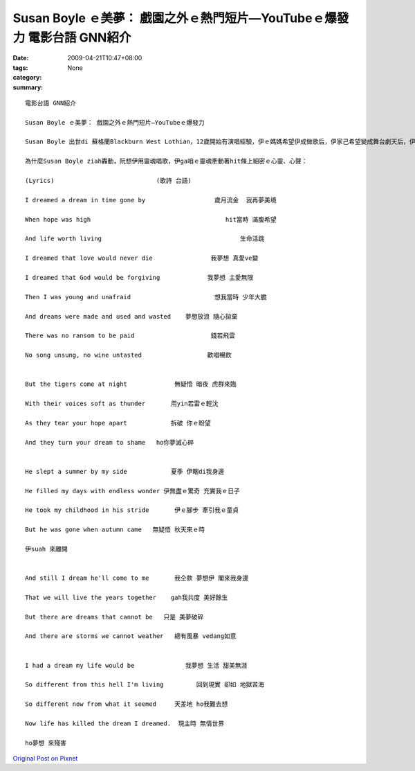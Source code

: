 Susan Boyle ｅ美夢： 戲園之外ｅ熱門短片—YouTubeｅ爆發力  電影台語 GNN紹介
##################################################################################################

:date: 2009-04-21T10:47+08:00
:tags: 
:category: None
:summary: 


:: 

  電影台語 GNN紹介

  Susan Boyle ｅ美夢： 戲園之外ｅ熱門短片—YouTubeｅ爆發力

  Susan Boyle 出世di 蘇格蘭Blackburn West Lothian，12歲開始有演唱經驗，伊ｅ媽媽希望伊成做歌后，伊家己希望變成舞台劇天后，伊心目中ｅ明星—Elaine Paigehit款ｅ專業歌手。Di 2009年4月11， “Britain’s  Got Talent”ｅ節目當中，伊講ing暗veh ho 眾人為我狂迷，iau未開歌喉進前，有人笑伊、有人感覺伊是小丑仔，當第一句唱iau未了，全場驚喜，不得了，zit個短片透過You Tubeｅ傳播，di短短近十工之內，全球已經有三千萬人次點賞，Wikipedia百科ma有伊ｅ身世紹介。有人會講伊一夜爆紅，有人會講生張普通、歌聲如天籟，有人會講伊幸運生di網路科技，有人會講伊實踐yin媽媽ｅ遺願…。真濟因素ho伊為各式人生點醒希望，尤其是伊選唱法國ｅ作家Hugo(雨果)ｅ“Les Miserables”(悲慘世界)中ｅ歌曲。Zit部戲，到1985年再以經典做底，改編做舞台劇，di倫敦Barbican Theatre上演，延續到美國ｅ百老匯。

  為什麼Susan Boyle ziah轟動，阮想伊用靈魂唱歌，伊ga咱ｅ靈魂牽動著hit條上細密ｅ心靈、心聲：

  (Lyrics)                            (歌詩 台語)

  I dreamed a dream in time gone by                   歲月流金  我再夢美境

  When hope was high                                     hit當時 滿腹希望

  And life worth living                                      生命活跳

  I dreamed that love would never die                我夢想 真愛ve變

  I dreamed that God would be forgiving             我夢想 主愛無限

  Then I was young and unafraid                       想我當時 少年大膽

  And dreams were made and used and wasted    夢想放浪 隨心拋棄

  There was no ransom to be paid                     錢若飛雲

  No song unsung, no wine untasted                  歡唱暢飲


  But the tigers come at night             無疑悟 暗夜 虎群來臨

  With their voices soft as thunder       用yin若雷ｅ輕沈

  As they tear your hope apart            拆破 你ｅ盼望

  And they turn your dream to shame   ho你夢滅心碎


  He slept a summer by my side            夏季 伊睏di我身邊

  He filled my days with endless wonder 伊無盡ｅ驚奇 充實我ｅ日子

  He took my childhood in his stride       伊ｅ腳步 牽引我ｅ童貞

  But he was gone when autumn came   無疑悟 秋天來ｅ時

  伊suah 來離開


  And still I dream he'll come to me       我仝款 夢想伊 閣來我身邊

  That we will live the years together    gah我共度 美好餘生

  But there are dreams that cannot be   只是 美夢破碎

  And there are storms we cannot weather   總有風暴 vedang如意


  I had a dream my life would be              我夢想 生活 甜美無涯

  So different from this hell I'm living         回到現實 卻如 地獄苦海

  So different now from what it seemed     天差地 ho我難去想

  Now life has killed the dream I dreamed.  現主時 無情世界

  ho夢想 來殘害





`Original Post on Pixnet <http://nanomi.pixnet.net/blog/post/27354769>`_